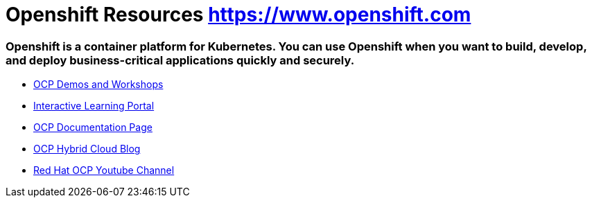 
# Openshift Resources https://www.openshift.com

### Openshift is a container platform for Kubernetes. You can use Openshift when you want to build, develop, and deploy business-critical applications quickly and securely.


* link:https://demo.openshift.com[OCP Demos and Workshops]

* link:https://learn.openshift.com/[Interactive Learning Portal]

* link:https://access.redhat.com/search/#/?q=openshift&p=1&sort=relevant&scoped&documentKind=Documentation[OCP Documentation Page]

* link:https://cloud.redhat.com/blog[OCP Hybrid Cloud Blog]

* link:https://www.youtube.com/user/rhopenshift[Red Hat OCP Youtube Channel]
